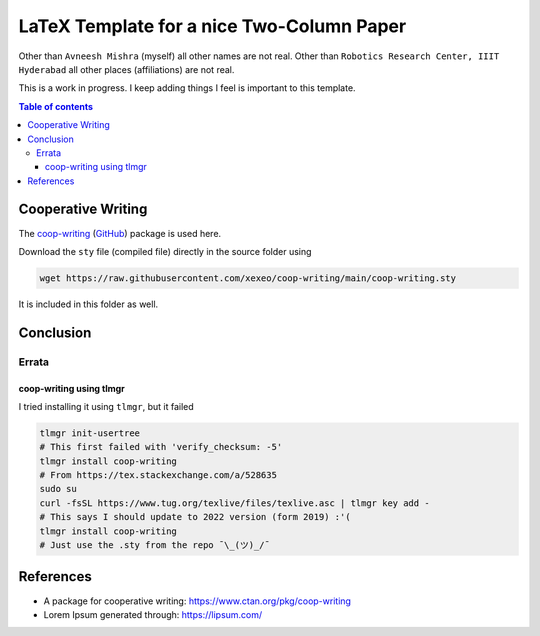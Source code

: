 ============================================
LaTeX Template for a nice Two-Column Paper
============================================

Other than ``Avneesh Mishra`` (myself) all other names are not real. Other than ``Robotics Research Center, IIIT Hyderabad`` all other places (affiliations) are not real.

This is a work in progress. I keep adding things I feel is important to this template.

.. contents:: Table of contents
    :depth: 3

*********************
Cooperative Writing
*********************

The `coop-writing <cw-ctan_>`_ (`GitHub <cw-gh_>`_) package is used here.

.. _cw-ctan: https://www.ctan.org/pkg/coop-writing
.. _cw-gh: https://github.com/xexeo/coop-writing/

Download the ``sty`` file (compiled file) directly in the source folder using

.. code-block:: bash

    wget https://raw.githubusercontent.com/xexeo/coop-writing/main/coop-writing.sty

It is included in this folder as well.


*************
Conclusion
*************

Errata
=========

coop-writing using tlmgr
--------------------------

I tried installing it using ``tlmgr``, but it failed

.. code-block:: bash

    tlmgr init-usertree
    # This first failed with 'verify_checksum: -5'
    tlmgr install coop-writing
    # From https://tex.stackexchange.com/a/528635
    sudo su
    curl -fsSL https://www.tug.org/texlive/files/texlive.asc | tlmgr key add -
    # This says I should update to 2022 version (form 2019) :'(
    tlmgr install coop-writing
    # Just use the .sty from the repo ¯\_(ツ)_/¯

*************
References
*************

- A package for cooperative writing: https://www.ctan.org/pkg/coop-writing
- Lorem Ipsum generated through: https://lipsum.com/
